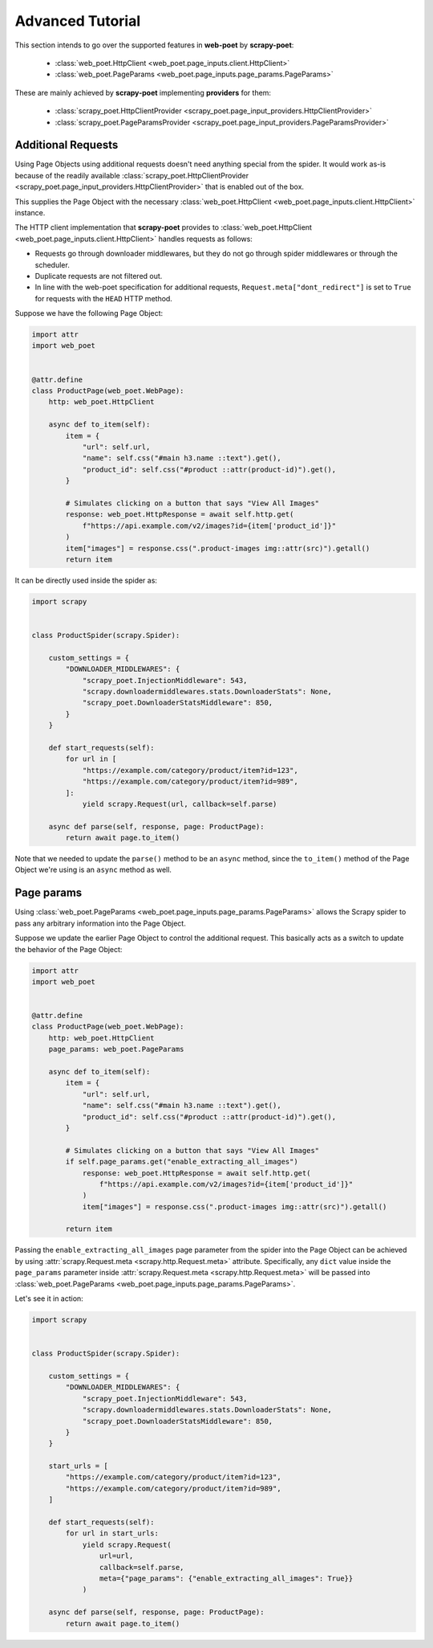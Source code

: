 .. _intro-advanced-tutorial:

=================
Advanced Tutorial
=================

This section intends to go over the supported features in **web-poet** by
**scrapy-poet**:

    * :class:`web_poet.HttpClient <web_poet.page_inputs.client.HttpClient>`
    * :class:`web_poet.PageParams <web_poet.page_inputs.page_params.PageParams>`

These are mainly achieved by **scrapy-poet** implementing **providers** for them:

    * :class:`scrapy_poet.HttpClientProvider <scrapy_poet.page_input_providers.HttpClientProvider>`
    * :class:`scrapy_poet.PageParamsProvider <scrapy_poet.page_input_providers.PageParamsProvider>`

.. _intro-additional-requests:

Additional Requests
===================

Using Page Objects using additional requests doesn't need anything special from
the spider. It would work as-is because of the readily available 
:class:`scrapy_poet.HttpClientProvider <scrapy_poet.page_input_providers.HttpClientProvider>`
that is enabled out of the box.

This supplies the Page Object with the necessary
:class:`web_poet.HttpClient <web_poet.page_inputs.client.HttpClient>` instance.

The HTTP client implementation that **scrapy-poet** provides to
:class:`web_poet.HttpClient <web_poet.page_inputs.client.HttpClient>` handles
requests as follows:

-   Requests go through downloader middlewares, but they do not go through
    spider middlewares or through the scheduler.

-   Duplicate requests are not filtered out.

-   In line with the web-poet specification for additional requests,
    ``Request.meta["dont_redirect"]`` is set to ``True`` for requests with the
    ``HEAD`` HTTP method.

Suppose we have the following Page Object:

.. code-block:: python

    import attr
    import web_poet


    @attr.define
    class ProductPage(web_poet.WebPage):
        http: web_poet.HttpClient

        async def to_item(self):
            item = {
                "url": self.url,
                "name": self.css("#main h3.name ::text").get(),
                "product_id": self.css("#product ::attr(product-id)").get(),
            }

            # Simulates clicking on a button that says "View All Images"
            response: web_poet.HttpResponse = await self.http.get(
                f"https://api.example.com/v2/images?id={item['product_id']}"
            )
            item["images"] = response.css(".product-images img::attr(src)").getall()
            return item


It can be directly used inside the spider as:

.. code-block:: python

    import scrapy


    class ProductSpider(scrapy.Spider):

        custom_settings = {
            "DOWNLOADER_MIDDLEWARES": {
                "scrapy_poet.InjectionMiddleware": 543,
                "scrapy.downloadermiddlewares.stats.DownloaderStats": None,
                "scrapy_poet.DownloaderStatsMiddleware": 850,
            }
        }

        def start_requests(self):
            for url in [
                "https://example.com/category/product/item?id=123",
                "https://example.com/category/product/item?id=989",
            ]:
                yield scrapy.Request(url, callback=self.parse)

        async def parse(self, response, page: ProductPage):
            return await page.to_item()

Note that we needed to update the ``parse()`` method to be an ``async`` method,
since the ``to_item()`` method of the Page Object we're using is an ``async``
method as well.


Page params
===========

Using :class:`web_poet.PageParams <web_poet.page_inputs.page_params.PageParams>`
allows the Scrapy spider to pass any arbitrary information into the Page Object.

Suppose we update the earlier Page Object to control the additional request.
This basically acts as a switch to update the behavior of the Page Object:

.. code-block:: python

    import attr
    import web_poet


    @attr.define
    class ProductPage(web_poet.WebPage):
        http: web_poet.HttpClient
        page_params: web_poet.PageParams

        async def to_item(self):
            item = {
                "url": self.url,
                "name": self.css("#main h3.name ::text").get(),
                "product_id": self.css("#product ::attr(product-id)").get(),
            }

            # Simulates clicking on a button that says "View All Images"
            if self.page_params.get("enable_extracting_all_images")
                response: web_poet.HttpResponse = await self.http.get(
                    f"https://api.example.com/v2/images?id={item['product_id']}"
                )
                item["images"] = response.css(".product-images img::attr(src)").getall()

            return item

Passing the ``enable_extracting_all_images`` page parameter from the spider
into the Page Object can be achieved by using
:attr:`scrapy.Request.meta <scrapy.http.Request.meta>` attribute. Specifically,
any ``dict`` value inside the ``page_params`` parameter inside
:attr:`scrapy.Request.meta <scrapy.http.Request.meta>` will be passed into
:class:`web_poet.PageParams <web_poet.page_inputs.page_params.PageParams>`.

Let's see it in action:

.. code-block:: python

    import scrapy


    class ProductSpider(scrapy.Spider):

        custom_settings = {
            "DOWNLOADER_MIDDLEWARES": {
                "scrapy_poet.InjectionMiddleware": 543,
                "scrapy.downloadermiddlewares.stats.DownloaderStats": None,
                "scrapy_poet.DownloaderStatsMiddleware": 850,
            }
        }

        start_urls = [
            "https://example.com/category/product/item?id=123",
            "https://example.com/category/product/item?id=989",
        ]

        def start_requests(self):
            for url in start_urls:
                yield scrapy.Request(
                    url=url,
                    callback=self.parse,
                    meta={"page_params": {"enable_extracting_all_images": True}}
                )

        async def parse(self, response, page: ProductPage):
            return await page.to_item()
